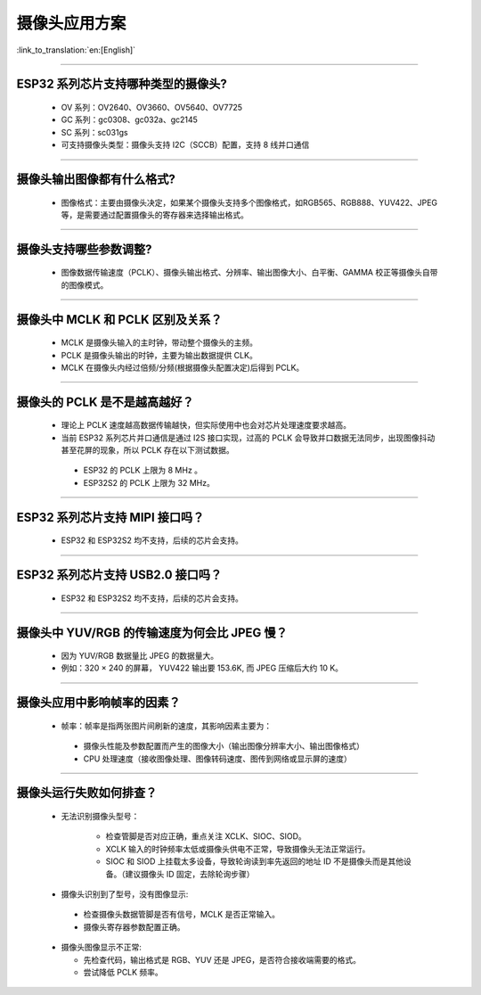 摄像头应用方案
==============

:link_to_translation:`en:[English]`

.. raw:: html

   <style>
   body {counter-reset: h2}
     h2 {counter-reset: h3}
     h2:before {counter-increment: h2; content: counter(h2) ". "}
     h3:before {counter-increment: h3; content: counter(h2) "." counter(h3) ". "}
     h2.nocount:before, h3.nocount:before, { content: ""; counter-increment: none }
   </style>

--------------

ESP32 系列芯片支持哪种类型的摄像头?
-----------------------------------

  - OV 系列：OV2640、OV3660、OV5640、OV7725
  - GC 系列：gc0308、gc032a、gc2145
  - SC 系列：sc031gs
  - 可支持摄像头类型：摄像头支持 I2C（SCCB）配置，支持 8 线并口通信

--------------

摄像头输出图像都有什么格式?
---------------------------

  - 图像格式：主要由摄像头决定，如果某个摄像头支持多个图像格式，如RGB565、RGB888、YUV422、JPEG等，是需要通过配置摄像头的寄存器来选择输出格式。

--------------

摄像头支持哪些参数调整?
-----------------------

  - 图像数据传输速度（PCLK）、摄像头输出格式、分辨率、输出图像大小、白平衡、GAMMA 校正等摄像头自带的图像模式。

--------------

摄像头中 MCLK 和 PCLK 区别及关系？
----------------------------------

  - MCLK 是摄像头输入的主时钟，带动整个摄像头的主频。
  - PCLK 是摄像头输出的时钟，主要为输出数据提供 CLK。
  - MCLK 在摄像头内经过倍频/分频(根据摄像头配置决定)后得到 PCLK。

--------------

摄像头的 PCLK 是不是越高越好？
------------------------------

  -  理论上 PCLK 速度越高数据传输越快，但实际使用中也会对芯片处理速度要求越高。
  -  当前 ESP32 系列芯片并口通信是通过 I2S 接口实现，过高的 PCLK 会导致并口数据无法同步，出现图像抖动甚至花屏的现象，所以 PCLK 存在以下测试数据。

   -  ESP32 的 PCLK 上限为 8 MHz 。
   -  ESP32S2 的 PCLK 上限为 32 MHz。

--------------

ESP32 系列芯片支持 MIPI 接口吗？
--------------------------------

  - ESP32 和 ESP32S2 均不支持，后续的芯片会支持。

--------------

ESP32 系列芯片支持 USB2.0 接口吗？
----------------------------------

  - ESP32 和 ESP32S2 均不支持，后续的芯片会支持。

--------------

摄像头中 YUV/RGB 的传输速度为何会比 JPEG 慢？
---------------------------------------------

  -  因为 YUV/RGB 数据量比 JPEG 的数据量大。
  -  例如：320 × 240 的屏幕， YUV422 输出要 153.6K, 而 JPEG 压缩后大约 10 K。

--------------

摄像头应用中影响帧率的因素？
----------------------------

  -  帧率：帧率是指两张图片间刷新的速度，其影响因素主要为：

   -  摄像头性能及参数配置而产生的图像大小（输出图像分辨率大小、输出图像格式）
   -  CPU 处理速度（接收图像处理、图像转码速度、图传到网络或显示屏的速度）

--------------

摄像头运行失败如何排查？
------------------------

  - 无法识别摄像头型号：

     -  检查管脚是否对应正确，重点关注 XCLK、SIOC、SIOD。
     -  XCLK 输入的时钟频率太低或摄像头供电不正常，导致摄像头无法正常运行。
     -  SIOC 和 SIOD 上挂载太多设备，导致轮询读到率先返回的地址 ID 不是摄像头而是其他设备。（建议摄像头 ID 固定，去除轮询步骤）

  -  摄像头识别到了型号，没有图像显示:

   -  检查摄像头数据管脚是否有信号，MCLK 是否正常输入。
   -  摄像头寄存器参数配置正确。

  -  摄像头图像显示不正常:

     -  先检查代码，输出格式是 RGB、YUV 还是 JPEG，是否符合接收端需要的格式。
     -  尝试降低 PCLK 频率。
